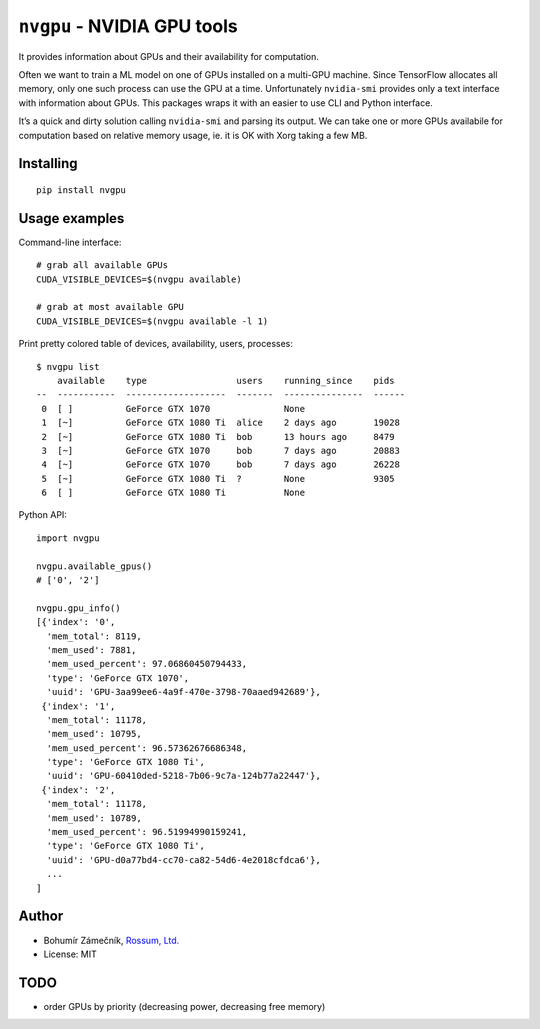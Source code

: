 ``nvgpu`` - NVIDIA GPU tools
============================

It provides information about GPUs and their availability for
computation.

Often we want to train a ML model on one of GPUs installed on a
multi-GPU machine. Since TensorFlow allocates all memory, only one such
process can use the GPU at a time. Unfortunately ``nvidia-smi`` provides
only a text interface with information about GPUs. This packages wraps
it with an easier to use CLI and Python interface.

It’s a quick and dirty solution calling ``nvidia-smi`` and parsing its
output. We can take one or more GPUs availabile for computation based on
relative memory usage, ie. it is OK with Xorg taking a few MB.

Installing
----------

::

    pip install nvgpu

Usage examples
--------------

Command-line interface:

::

    # grab all available GPUs
    CUDA_VISIBLE_DEVICES=$(nvgpu available)

    # grab at most available GPU
    CUDA_VISIBLE_DEVICES=$(nvgpu available -l 1)

Print pretty colored table of devices, availability, users, processes:

::

    $ nvgpu list
        available    type                 users    running_since    pids
    --  -----------  -------------------  -------  ---------------  ------
     0  [ ]          GeForce GTX 1070              None             
     1  [~]          GeForce GTX 1080 Ti  alice    2 days ago       19028
     2  [~]          GeForce GTX 1080 Ti  bob      13 hours ago     8479
     3  [~]          GeForce GTX 1070     bob      7 days ago       20883
     4  [~]          GeForce GTX 1070     bob      7 days ago       26228
     5  [~]          GeForce GTX 1080 Ti  ?        None             9305
     6  [ ]          GeForce GTX 1080 Ti           None

Python API:

::

    import nvgpu

    nvgpu.available_gpus()
    # ['0', '2']

    nvgpu.gpu_info()
    [{'index': '0',
      'mem_total': 8119,
      'mem_used': 7881,
      'mem_used_percent': 97.06860450794433,
      'type': 'GeForce GTX 1070',
      'uuid': 'GPU-3aa99ee6-4a9f-470e-3798-70aaed942689'},
     {'index': '1',
      'mem_total': 11178,
      'mem_used': 10795,
      'mem_used_percent': 96.57362676686348,
      'type': 'GeForce GTX 1080 Ti',
      'uuid': 'GPU-60410ded-5218-7b06-9c7a-124b77a22447'},
     {'index': '2',
      'mem_total': 11178,
      'mem_used': 10789,
      'mem_used_percent': 96.51994990159241,
      'type': 'GeForce GTX 1080 Ti',
      'uuid': 'GPU-d0a77bd4-cc70-ca82-54d6-4e2018cfdca6'},
      ...
    ]

Author
------

-  Bohumír Zámečník, `Rossum, Ltd. <https://rossum.ai/>`__
-  License: MIT

TODO
----

-  order GPUs by priority (decreasing power, decreasing free memory)


